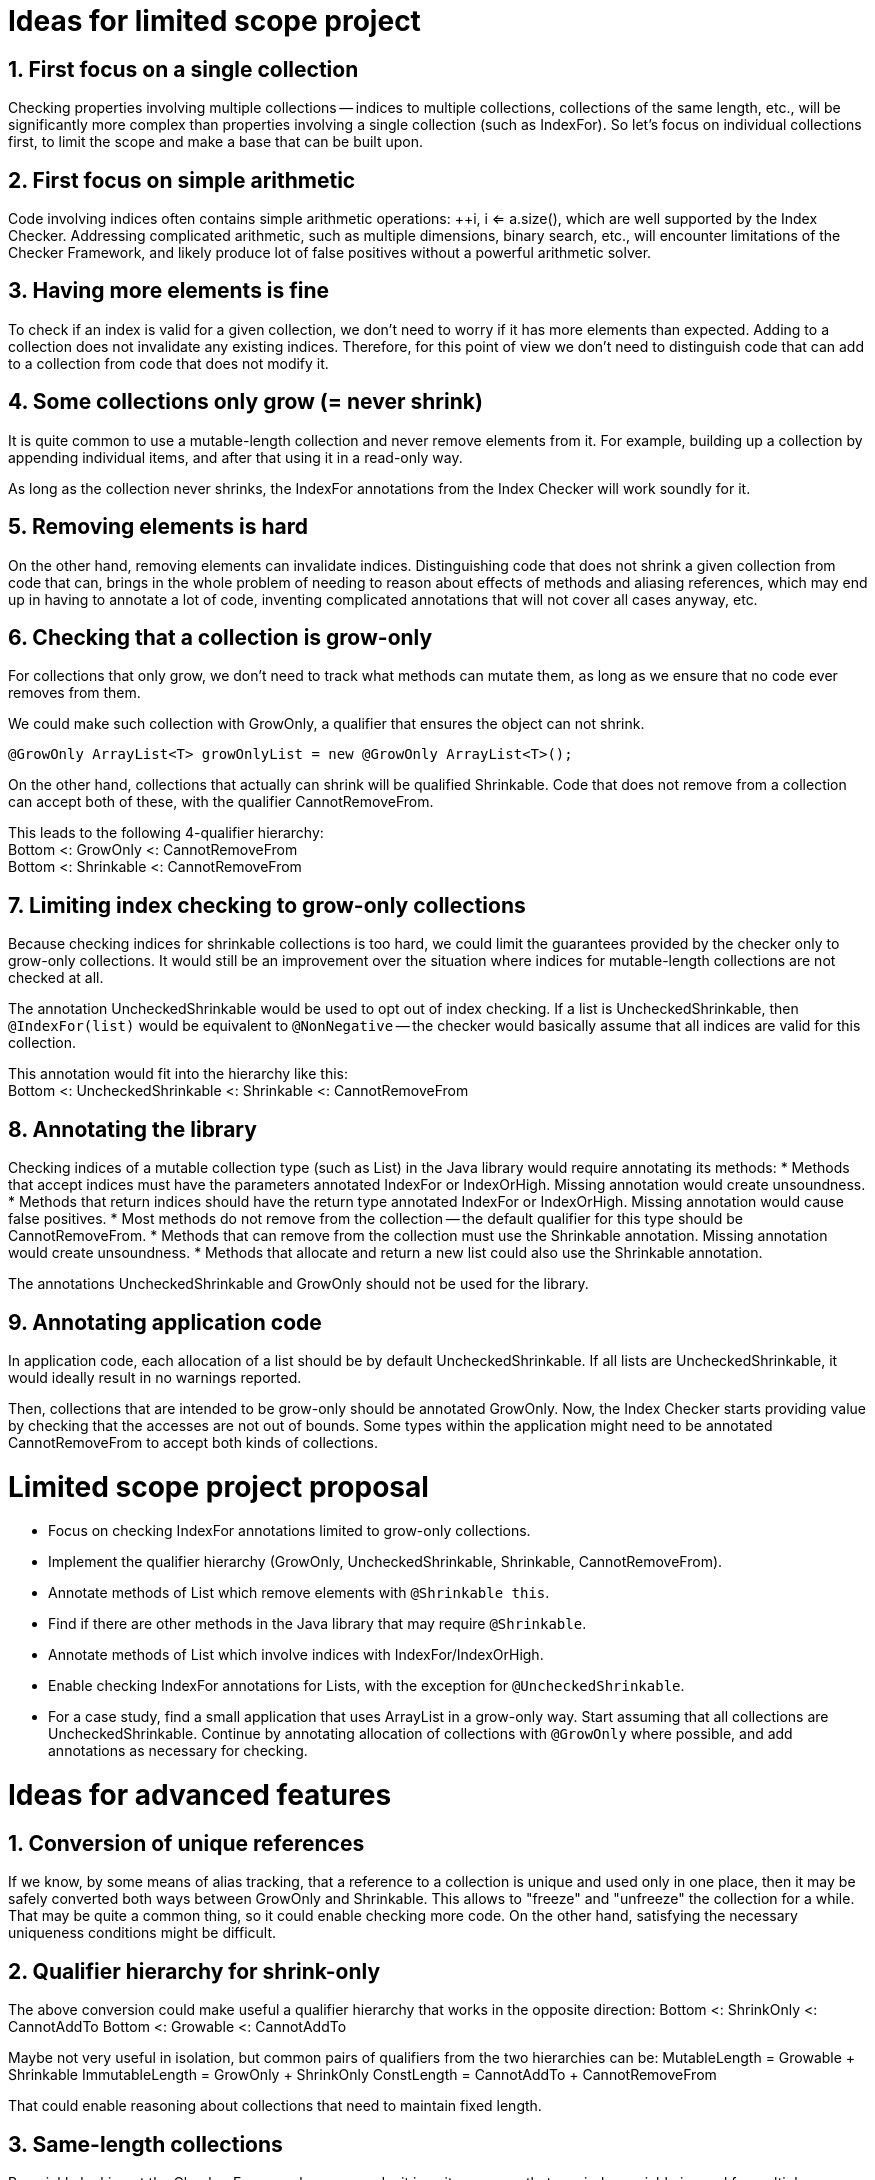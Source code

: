 # Ideas for limited scope project

## 1. First focus on a single collection

Checking properties involving multiple collections -- indices to multiple collections,
collections of the same length, etc., will be significantly more complex
than properties involving a single collection (such as IndexFor).
So let's focus on individual collections first, to limit the scope and make a base that can be built upon.

## 2. First focus on simple arithmetic

Code involving indices often contains simple arithmetic operations: ++i, i <= a.size(),
which are well supported by the Index Checker.
Addressing complicated arithmetic, such as multiple dimensions, binary search, etc.,
will encounter limitations of the Checker Framework,
and likely produce lot of false positives without a powerful arithmetic solver.

## 3. Having more elements is fine

To check if an index is valid for a given collection, we don't need to worry if it has more elements than expected.
Adding to a collection does not invalidate any existing indices.
Therefore, for this point of view we don't need to distinguish code that can add to a collection from code that does not modify it.

## 4. Some collections only grow (= never shrink)

It is quite common to use a mutable-length collection and never remove elements from it.
For example, building up a collection by appending individual items, and after that using it in a read-only way.

As long as the collection never shrinks, the IndexFor annotations from the Index Checker will work soundly for it.

## 5. Removing elements is hard

On the other hand, removing elements can invalidate indices.
Distinguishing code that does not shrink a given collection from code that can,
brings in the whole problem of needing to reason about effects of methods and aliasing references,
which may end up in having to annotate a lot of code, inventing complicated annotations that will not cover all cases anyway, etc.

## 6. Checking that a collection is grow-only

For collections that only grow, we don't need to track what methods can mutate them,
as long as we ensure that no code ever removes from them.

We could make such collection with GrowOnly, a qualifier that ensures the object can not shrink.
```java
@GrowOnly ArrayList<T> growOnlyList = new @GrowOnly ArrayList<T>();
```

On the other hand, collections that actually can shrink will be qualified Shrinkable.
Code that does not remove from a collection can accept both of these, with the qualifier CannotRemoveFrom.

[%hardbreaks]
This leads to the following 4-qualifier hierarchy:
Bottom <: GrowOnly <: CannotRemoveFrom
Bottom <: Shrinkable <: CannotRemoveFrom

## 7. Limiting index checking to grow-only collections

Because checking indices for shrinkable collections is too hard,
we could limit the guarantees provided by the checker only to grow-only collections.
It would still be an improvement over the situation where indices for mutable-length collections are not checked at all.

The annotation UncheckedShrinkable would be used to opt out of index checking.
If a list is UncheckedShrinkable, then `@IndexFor(list)` would be equivalent to `@NonNegative`
-- the checker would basically assume that all indices are valid for this collection.

[%hardbreaks]
This annotation would fit into the hierarchy like this:
Bottom <: UncheckedShrinkable <: Shrinkable <: CannotRemoveFrom

## 8. Annotating the library

Checking indices of a mutable collection type (such as List) in the Java library would require annotating its methods:
* Methods that accept indices must have the parameters annotated IndexFor or IndexOrHigh. Missing annotation would create unsoundness.
* Methods that return indices should have the return type annotated IndexFor or IndexOrHigh. Missing annotation would cause false positives.
* Most methods do not remove from the collection -- the default qualifier for this type should be CannotRemoveFrom.
* Methods that can remove from the collection must use the Shrinkable annotation. Missing annotation would create unsoundness.
* Methods that allocate and return a new list could also use the Shrinkable annotation.

The annotations UncheckedShrinkable and GrowOnly should not be used for the library.

## 9. Annotating application code

In application code, each allocation of a list should be by default UncheckedShrinkable.
If all lists are UncheckedShrinkable, it would ideally result in no warnings reported.

Then, collections that are intended to be grow-only should be annotated GrowOnly.
Now, the Index Checker starts providing value by checking that the accesses are not out of bounds.
Some types within the application might need to be annotated CannotRemoveFrom to accept both kinds of collections.

# Limited scope project proposal

- Focus on checking IndexFor annotations limited to grow-only collections.
- Implement the qualifier hierarchy (GrowOnly, UncheckedShrinkable, Shrinkable, CannotRemoveFrom).
- Annotate methods of List which remove elements with `@Shrinkable this`.
- Find if there are other methods in the Java library that may require `@Shrinkable`.
- Annotate methods of List which involve indices with IndexFor/IndexOrHigh.
- Enable checking IndexFor annotations for Lists, with the exception for `@UncheckedShrinkable`.
- For a case study, find a small application that uses ArrayList in a grow-only way.
  Start assuming that all collections are UncheckedShrinkable.
  Continue by annotating allocation of collections with `@GrowOnly` where possible, and add annotations as necessary for checking.

# Ideas for advanced features

## 1. Conversion of unique references

If we know, by some means of alias tracking, that a reference to a collection is unique and used only in one place,
then it may be safely converted both ways between GrowOnly and Shrinkable.
This allows to "freeze" and "unfreeze" the collection for a while.
That may be quite a common thing, so it could enable checking more code.
On the other hand, satisfying the necessary uniqueness conditions might be difficult.

## 2. Qualifier hierarchy for shrink-only

The above conversion could make useful a qualifier hierarchy that works in the opposite direction:
Bottom <: ShrinkOnly <: CannotAddTo
Bottom <: Growable <: CannotAddTo

Maybe not very useful in isolation, but common pairs of qualifiers from the two hierarchies can be:
MutableLength = Growable + Shrinkable
ImmutableLength = GrowOnly + ShrinkOnly
ConstLength = CannotAddTo + CannotRemoveFrom

That could enable reasoning about collections that need to maintain fixed length.

## 3. Same-length collections

By quickly looking at the Checker Framework source code,
it is quite common that one index variable is used for multiple collections of the same length.
The reason why this emerges is that if there is only one collection, using an index variable is not necessary, because the enhanced for loop can be used.
So this might be one of the next steps to consider.

[%hardbreaks]
If the collections are constructed with all the elements, then maintaining the following annotations should suffice to show that `@IndexFor(listA)` is also `@IndexFor(listB)`:
listA: @ShrinkOnly
listB: @AtLeastSameLen(listA) + @GrowOnly

To support collections that are created by adding elements to all of them in a loop,
the SameLen qualifier would need an offset that would be flow-sensitive and inferred.

## 4. Unified effect annotation

If it comes to defining method effect annotations, considering the above point "Having more elements is fine":
The methods add, remove, and non-mutating methods, can all use one annotation `@EnsuresRelativeMinLen(list, n)`,
with the meaning "sizeOfListOnReturn >= sizeOfListOnEntry + n".
Then we could have add: `@EnsuresRelativeMinLen(list, 1)`, get: `@EnsuresRelativeMinLen(list, 0)`, remove: `@EnsuresRelativeMinLen(list, -1)`.
An unrestricted method would -- implementation details aside -- be `@EnsuresRelativeMinLen(list`, -infinity).

## 5. Simple checking of effects

Checking method effect annotation in general is hard, but a simple implementation might be able to cover a good number of cases:
* For code executed in sequence, sum together the n in the EnsuresRelativeMinLen of all called methods that can mutate the collection.
* For code executed conditionally, change `@EnsuresRelativeMinLen(list, n)` to `@EnsuresRelativeMinLen(list, 0)` if n > 0.
* For code executed in a loop, additionally change `@EnsuresRelativeMinLen(list, n)` to `@EnsuresRelativeMinLen(list, -infinity)` if n < 0.
* Consider using value range information about the loop bound, when it is available.
